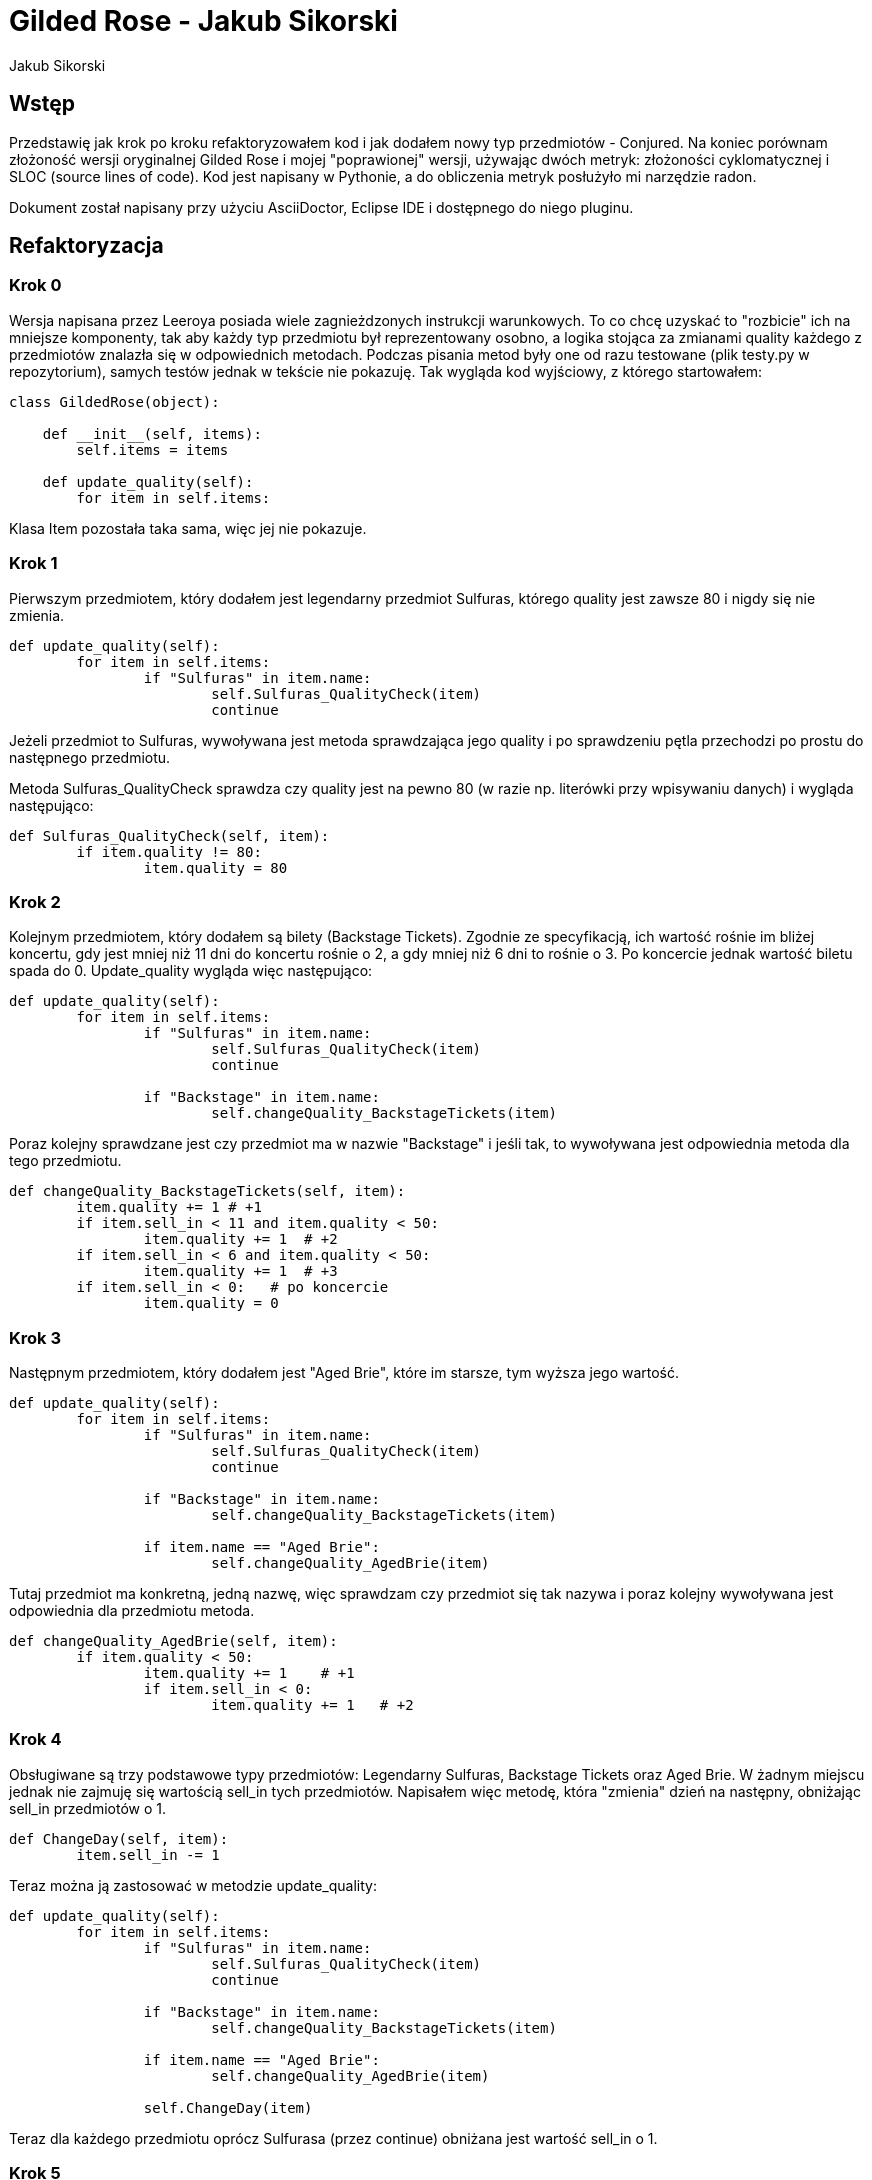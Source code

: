= Gilded Rose - Jakub Sikorski
:awestruct-layout: base
:showtitle:
:author: Jakub Sikorski

== Wstęp

Przedstawię jak krok po kroku refaktoryzowałem kod i jak dodałem nowy typ przedmiotów - Conjured. 
Na koniec porównam złożoność wersji oryginalnej Gilded Rose i mojej "poprawionej" wersji, używając dwóch metryk: 
złożoności cyklomatycznej i SLOC (source lines of code). Kod jest napisany w Pythonie, a do obliczenia metryk posłużyło
mi narzędzie radon.

Dokument został napisany przy użyciu AsciiDoctor, Eclipse IDE i dostępnego do niego pluginu.

== Refaktoryzacja

=== Krok 0

Wersja napisana przez Leeroya posiada wiele zagnieżdzonych instrukcji warunkowych.
To co chcę uzyskać to "rozbicie" ich na mniejsze komponenty, tak aby każdy typ przedmiotu był reprezentowany osobno,
a logika stojąca za zmianami quality każdego z przedmiotów znalazła się w odpowiednich metodach. Podczas pisania metod
były one od razu testowane (plik testy.py w repozytorium), samych testów jednak w tekście nie pokazuję.
Tak wygląda kod wyjściowy, z którego startowałem:

[source,python]
----
class GildedRose(object):

    def __init__(self, items):
        self.items = items

    def update_quality(self):
        for item in self.items:

----

Klasa Item pozostała taka sama, więc jej nie pokazuje.

=== Krok 1

Pierwszym przedmiotem, który dodałem jest legendarny przedmiot Sulfuras, którego quality jest zawsze 80
i nigdy się nie zmienia.

[source, python]
----
def update_quality(self):
	for item in self.items:
		if "Sulfuras" in item.name:
			self.Sulfuras_QualityCheck(item)
			continue
----
Jeżeli przedmiot to Sulfuras, wywoływana jest metoda sprawdzająca jego quality i po sprawdzeniu pętla 
przechodzi po prostu do następnego przedmiotu.

Metoda Sulfuras_QualityCheck sprawdza czy quality jest na pewno 80 (w razie np. literówki przy
wpisywaniu danych) i wygląda następująco:
[source, python]
----
def Sulfuras_QualityCheck(self, item):
	if item.quality != 80:
		item.quality = 80
----

=== Krok 2

Kolejnym przedmiotem, który dodałem są bilety (Backstage Tickets). Zgodnie ze specyfikacją, 
ich wartość rośnie im bliżej koncertu, gdy jest mniej niż 11 dni do koncertu rośnie o 2,
a gdy mniej niż 6 dni to rośnie o 3. Po koncercie jednak wartość biletu spada do 0.
Update_quality wygląda więc następująco:

[source,python]
----
def update_quality(self):
	for item in self.items:
		if "Sulfuras" in item.name:
			self.Sulfuras_QualityCheck(item)
			continue
        	
		if "Backstage" in item.name:
			self.changeQuality_BackstageTickets(item)
----

Poraz kolejny sprawdzane jest czy przedmiot ma w nazwie "Backstage" i jeśli tak, to wywoływana jest odpowiednia metoda
dla tego przedmiotu.

[source, python]
----
def changeQuality_BackstageTickets(self, item):
	item.quality += 1 # +1
	if item.sell_in < 11 and item.quality < 50:
		item.quality += 1  # +2
	if item.sell_in < 6 and item.quality < 50:
		item.quality += 1  # +3
	if item.sell_in < 0:   # po koncercie
		item.quality = 0
----

=== Krok 3

Następnym przedmiotem, który dodałem jest "Aged Brie", które im starsze, tym wyższa jego wartość.

[source, python]
----
def update_quality(self):
	for item in self.items:
		if "Sulfuras" in item.name:
			self.Sulfuras_QualityCheck(item)
			continue
        	
		if "Backstage" in item.name:
			self.changeQuality_BackstageTickets(item)
			
		if item.name == "Aged Brie":
			self.changeQuality_AgedBrie(item)
----
Tutaj przedmiot ma konkretną, jedną nazwę, więc sprawdzam czy przedmiot się tak nazywa i poraz kolejny wywoływana jest
odpowiednia dla przedmiotu metoda.

[source,python]
----
def changeQuality_AgedBrie(self, item):
	if item.quality < 50:
		item.quality += 1    # +1
		if item.sell_in < 0:
			item.quality += 1   # +2
----

=== Krok 4

Obsługiwane są trzy podstawowe typy przedmiotów: Legendarny Sulfuras, Backstage Tickets oraz Aged Brie.
W żadnym miejscu jednak nie zajmuję się wartością sell_in tych przedmiotów. Napisałem więc metodę,
która "zmienia" dzień na następny, obniżając sell_in przedmiotów o 1.

[source,python]
----
def ChangeDay(self, item):
	item.sell_in -= 1
----

Teraz można ją zastosować w metodzie update_quality:

[source,python]
----
def update_quality(self):
	for item in self.items:
		if "Sulfuras" in item.name:
			self.Sulfuras_QualityCheck(item)
			continue
        	
		if "Backstage" in item.name:
			self.changeQuality_BackstageTickets(item)
			
		if item.name == "Aged Brie":
			self.changeQuality_AgedBrie(item)
		
		self.ChangeDay(item)
----

Teraz dla każdego przedmiotu oprócz Sulfurasa (przez continue) obniżana jest wartość sell_in o 1.

=== Krok 5

Obsługiwane są trzy podstawowe typy przedmiotów. Nie ma jednak obsługi przedmiotów, które nie należą do żadnej z tych
kategorii, czyli "normalnych". Dodałem więc flagę, mówiącą czy przedmiot jest "normalny", której domyślnie wartość jest
true (czyli każdy przedmiot na początku jest normalny) i która zmieni się na false, jeżeli przedmiot należy do jednej
z trzech napisanych typów przedmiotów. Jeśli flaga jednak się nie zmieni, to dla przedmiotu wywoływana jest
metoda dla zwykłych przedmiotów.

[source,python]
----
def update_quality(self):
	for item in self.items:
		normalItem = True
		
		if "Sulfuras" in item.name:
			self.Sulfuras_QualityCheck(item)
			continue
        	
		if "Backstage" in item.name:
			normalItem = False
			self.changeQuality_BackstageTickets(item)
			
		if item.name == "Aged Brie":
			normalItem = False
			self.changeQuality_AgedBrie(item)
			
		if normalItem:     
			self.changeQuality_normalItem(item)
		
		self.ChangeDay(item)
		
----

Dla zwykłych przedmiotów quality się zmniejsza o 1 każdego dnia, a gdy sell_in będzie mniejsze niż 0,
to zmniejsza się o 2.

[source,python]
----
def changeQuality_normalItem(self, item):
	item.quality -= 1          # -1
	if item.sell_in < 0:
		item.quality -= 1  # -2
----

=== Krok 6

Jest obsługa przedmiotów zwykłych, Sulfurasa, Backstage Tickets i Aged Brie. Metody jednak napisane dla tych przedmiotów
dopuszczają możliwość wykroczenia poza wyznaczone wartości, czyli 0 i 50. Napisałem więc metodę, która na koniec
dnia sprawdza czy wartość przedmiotu jest w dozwolonych normach.

[source,python]
----
def QualityCheck(self, item):
	if item.quality > 50:
		item.quality = 50
	if item.quality < 0:
		item.quality = 0
----

I użycie jej, na sam koniec, tak jak wcześniej użyta została metoda ChangeDay. Pełen kod wygląda teraz więc następująco:

[source,python]
----
class GildedRose(object):

    def __init__(self, items):
        self.items = items

    def ChangeDay(self, item):
        item.sell_in -= 1
    
    def changeQuality_AgedBrie(self, item):
        if item.quality < 50:
            item.quality += 1
            if item.sell_in < 0:
              item.quality += 1

    def changeQuality_BackstageTickets(self, item):
        item.quality += 1
        if item.sell_in < 11 and item.quality < 50:
                item.quality += 1
        if item.sell_in < 6 and item.quality < 50:
                item.quality += 1
        if item.sell_in < 0:
            item.quality = 0
        
    def changeQuality_normalItem(self, item):
        item.quality -= 1
        if item.sell_in < 0:
            item.quality -= 1

    def Sulfuras_QualityCheck(self, item):
        if item.quality != 80:
            item.quality = 80

    def QualityCheck(self, item):
        if item.quality > 50:
            item.quality = 50
        if item.quality < 0:
            item.quality = 0
            
    def update_quality(self):
        for item in self.items:
            normalItem = True
            
            if "Sulfuras" in item.name:
                self.Sulfuras_QualityCheck(item)
                continue

            if item.name == "Aged Brie":
                normalItem = False
                self.changeQuality_AgedBrie(item)
                    
            if "Backstage" in item.name:
                normalItem = False
                self.changeQuality_BackstageTickets(item)
            
            if normalItem:
                self.changeQuality_normalItem(item)

            self.ChangeDay(item)

            self.QualityCheck(item)
----

=== Krok 7

Pełen kod, przedstawiony w Kroku 6, jest kodem mającym tą samą funkcjonalność co kod stworzony przez Leeroya.
Została do zrobienia ostatnia rzecz, czyli dopisanie obsługi nowego typu przedmiotów - Conjured. Dodanie obsługi nowego
przedmiotu jest proste. Napisałem metodę odpowiednio zmieniająca quality dla przedmiotów conjured, a do update_quality
dopisałem obsługę tego typu przedmiotów.
[source,python]
----
def changeQuality_Conjured(self, item):
	if item.quality > 0:
		item.quality -= 2       # -2
	if item.sell_in < 0 and item.quality > 0:
		item.quality -= 2     # -4
            
def update_quality(self):
	for item in self.items:
		normalItem = True
            
		if "Sulfuras" in item.name:
			self.Sulfuras_QualityCheck(item)
			continue

		if item.name == "Aged Brie":
			normalItem = False
			self.changeQuality_AgedBrie(item)

		if "Backstage" in item.name:
			normalItem = False
			self.changeQuality_BackstageTickets(item)

		if "Conjured" in item.name:
			normalItem = False
			self.changeQuality_Conjured(item)
            
		if normalItem:
			self.changeQuality_normalItem(item)

		self.ChangeDay(item)

		self.QualityCheck(item)
----

== Złożoność

Mając już gotowy kod nadeszłą pora porównać ze sobą w jakiś sposób to, co ja napisałęm, z oryginalnym kodem Leeroya.
W tym celu użyłem narzędzia Radon (https://radon.readthedocs.io/en/latest/[link do dokumentacji]) i skorzystałem z dwóch
metryk, które można obliczyć używając go.

Pierwszą metryką jest SLOC, czyli Source Lines of Code, czyli po prostu ilość linii kodu.
Drugą metryką jest Cyclomatic Complexity, czyli złożoność cyklomatyczna.
Radon na podstawie uzyskanego wyniku (CC score) przyznaje rangi, które mowią o złożoności. Jaki wynik daje jaką rangę
przedstawione jest w tabeli poniżej:

<<<
.Rangi na podstawie wyniku
[%autowidth, cols="^,^,^", halign=center, options="header"]
|===
|*CC score*
|*rank*
|*risk*

|1 - 5
|A
|low - simple block

|6 - 10
|B
|low - well structured and stable block

|11 - 20
|C
|moderate - slightly complex block

|21 - 30
|D
|more than moderate - more complex block

|31 - 40
|E
|high - complex block, alarming

|41+
|F
|very high - error-prone, unstable block

|===

Metryki liczone były jedynie w oparciu o klasę Gilded Rose i wszystkie metody w niej zawarte.
Porównanie dwóch wersji Gilded Rose przy użyciu metryk zamieszczone jest w tabeli poniżej:

.Wyniki
[%autowidth, cols="^,^,^", options="header"]
|===
| 
|*original*
|*refactored*

|Worst CC
|23
|7

|Avg CC
|12.3
|3.3

|SLOC
|36
|54

|===

Avg CC oznacza średnią złożoność cyklomatyczną całego bloku kodu (klasa + metody),
a Worst CC oznacza "najgorszy" (najwyższy) uzyskany wynik w bloku.
To samo porównanie można zrobić używając wykresu słupkowego:

[#img]
.Porównanie wersji zrefaktoryzowanej z wersją oryginalną
image::./complexity.png[aling="center"]

Zgodnie z tabelą 1, ranga uzyskana przez moją wersję (na podstawie średniej) to A (score 3.3). Oznacza to, że jest
to kod prosty, o nieznacznym ryzyku. Wersja oryginalna uzyskała rangę C (score 12.3), więc jest to kod nieco skomplikowany,
o umiarkowanym ryzyku. Udało mi się więc uprościć wersję Leeroya.

Patrząc jednak na wynik uzyskany przez najbardziej skomplikowany blok, w obu wersjach tym "blokiem" była metoda
update_quality, to wynik uzyskany w przerobionym Gilded Rose wyniósł 7 (czyli kod bezpieczny), a w oryginalnym
metoda ta uzyskała wynik 23, co oznacza już kod w miarę niebezpieczny i złożony.

Z wyniku SLOC okazuje się, że moja implementacja była dłuższa niż oryginalna. Wynika z tego, że niekoniecznie
kod krótszy jest kodem mniej złożonym.

== Podsumowanie

Z obliczonych wartości złożoności cyklomatycznej wynika, że Gilded Rose przeze mnie zrefaktoryzowane
jest mniej złożone niż wersja oryginalna. Ilość linii kodu tego jednak nie oddaje, więc niekoniecznie jest
to dobry sposób oceniania złożoności kodu.













